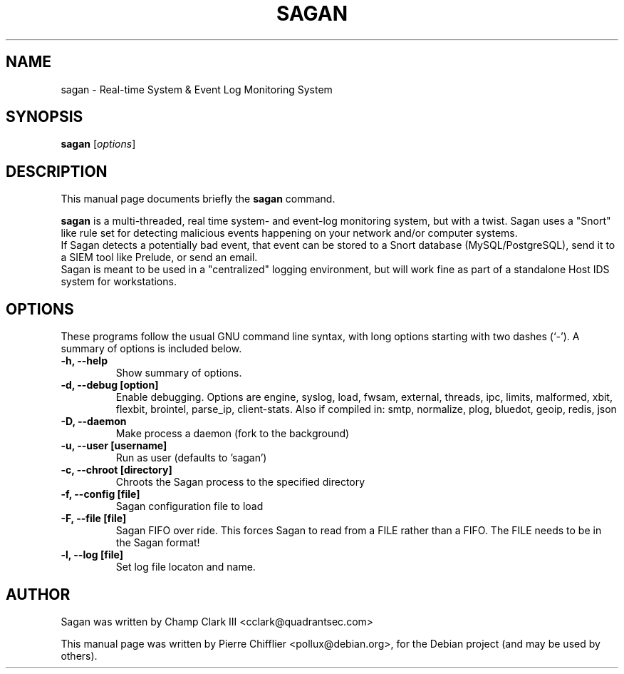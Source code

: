 .\"                                      Hey, EMACS: -*- nroff -*-
.\" First parameter, NAME, should be all caps
.\" Second parameter, SECTION, should be 1-8, maybe w/ subsection
.\" other parameters are allowed: see man(7), man(1)
.TH SAGAN 8 "April 15, 2012"
.\" Please adjust this date whenever revising the manpage.
.\"
.\" Some roff macros, for reference:
.\" .nh        disable hyphenation
.\" .hy        enable hyphenation
.\" .ad l      left justify
.\" .ad b      justify to both left and right margins
.\" .nf        disable filling
.\" .fi        enable filling
.\" .br        insert line break
.\" .sp <n>    insert n+1 empty lines
.\" for manpage-specific macros, see man(7)
.SH NAME
sagan \- Real-time System & Event Log Monitoring System
.SH SYNOPSIS
.B sagan
.RI [ options ]
.br
.SH DESCRIPTION
This manual page documents briefly the
.B sagan
command.
.PP
.\" TeX users may be more comfortable with the \fB<whatever>\fP and
.\" \fI<whatever>\fP escape sequences to invode bold face and italics,
.\" respectively.
\fBsagan\fP is a multi-threaded, real time system- and event-log monitoring
system, but with a twist. Sagan uses a "Snort" like rule set for
detecting malicious events happening on your network and/or computer
systems.
.br
If Sagan detects a potentially bad event, that event can be stored to a
Snort database (MySQL/PostgreSQL), send it to a SIEM tool like Prelude,
or send an email.
.br
Sagan is meant to be used in a "centralized" logging environment, but
will work fine as part of a standalone Host IDS system for workstations.
.SH OPTIONS
These programs follow the usual GNU command line syntax, with long
options starting with two dashes (`-').
A summary of options is included below.
.TP
.B \-h, \-\-help
Show summary of options.
.TP
.B \-d, \-\-debug [option]
Enable debugging. Options are engine, syslog, load, fwsam, external, threads, ipc, limits, malformed, xbit, flexbit, brointel, parse_ip, client-stats.
Also if compiled in: smtp, normalize, plog, bluedot, geoip, redis, json
.TP
.B \-D, \-\-daemon
Make process a daemon (fork to the background)
.TP
.B \-u, \-\-user [username]
Run as user (defaults to 'sagan')
.TP
.B \-c, \-\-chroot [directory]
Chroots the Sagan process to the specified directory
.TP
.B \-f, \-\-config [file]
Sagan configuration file to load
.TP
.B \-F, \-\-file [file]
Sagan FIFO over ride.  This forces Sagan to read from a FILE rather than a FIFO.  The FILE needs to be in the Sagan format!
.TP
.B \-l, \-\-log [file]
Set log file locaton and name.
.SH AUTHOR
Sagan was written by Champ Clark III <cclark@quadrantsec.com>
.PP
This manual page was written by Pierre Chifflier <pollux@debian.org>,
for the Debian project (and may be used by others).


